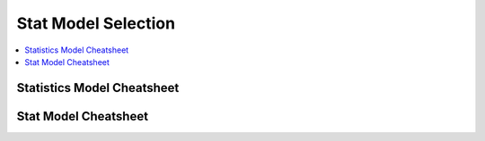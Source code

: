 .. _statpickmodel:

==============
Stat Model Selection
==============

.. contents:: :local:

Statistics Model Cheatsheet 
==============

.. raw:: html

        <center>
        <table width="100%" border="1" style="border-collapse: collapse" bordercolor="#111111" cellpadding="0" cellspacing="0">
            <tbody>
              <tr bgcolor="#f00000">
                  <td align="middle">
                    <font size="+1" color="#000000">Number</font> 
                    <center>
                        <p><font size="+1" color="#000000">of</font> <br>
                          <font size="+1" color="#000000"><a href="#outcome">Dependent*</a></font> <br>
                          <font size="+1" color="#000000">Variables</font>
                        </p>
                    </center>
                  </td>
                  <td>
                    <center>
                        <p><font size="+1" color="#000000">Number</font> <br>
                          <font size="+1" color="#000000">of</font> <br>
                          <font size="+1" color="#000000"><a href="#predictor">Independent**</a></font>
                          <br>
                          <font size="+1" color="#000000">Variables</font>
                        </p>
                    </center>
                  </td>
                  <td>
                    <center>
                        <p><font size="+1" color="#000000">Type</font> <br>
                          <font size="+1" color="#000000">of</font> <br>
                          <font size="+1" color="#000000">Dependent</font> <br>
                          <font size="+1" color="#000000">Variable(s)</font>
                        </p>
                    </center>
                  </td>
                  <td>
                    <center>
                        <p><font size="+1" color="#000000">Type</font> <br>
                          <font size="+1" color="#000000">of</font> <br>
                          <font size="+1" color="#000000">Independent</font> <br>
                          <font size="+1" color="#000000">Variable(s)</font>
                        </p>
                    </center>
                  </td>
                  <td align="middle"><font size="+1" color="#000000">&nbsp;Measure</font></td>
                  <td>
                    <center>
                        <p><font size="+1" color="#000000">Test(s)</font></p>
                    </center>
                  </td>
              </tr>
              <tr bgcolor="#ffcccc">
                  <td valign="top" bgcolor="#ffcccc" rowspan="26">
                    <center>
                        <p><font size="+1">1</font></p>
                    </center>
                  </td>
                  <td valign="center" rowspan="3">
                    <center>
                        <p>&nbsp;0 <br>
                          (1 population)
                        </p>
                    </center>
                  </td>
                  <td>
                    <center>
                        <p>continuous normal</p>
                    </center>
                  </td>
                  <td rowspan="3">
                    <center>
                        <p>not applicable&nbsp; <br>
                          (none)
                        </p>
                    </center>
                  </td>
                  <td>
                    <center>
                        <p>&nbsp;mean</p>
                    </center>
                  </td>
                  <td>
                    <center>
                        <p>one-sample t-test</p>
                    </center>
                  </td>
              </tr>
              <tr>
                  <td bgcolor="#ffcccc">
                    <center>
                        <p>&nbsp;continuous non-normal</p>
                    </center>
                  </td>
                  <td bgcolor="#ffcccc">
                    <center>
                        <p>&nbsp;median</p>
                    </center>
                  </td>
                  <td bgcolor="#ffcccc">
                    <center>
                        <p>one-sample median</p>
                    </center>
                  </td>
              </tr>
              <tr bgcolor="#ffcccc">
                  <td>
                    <center>
                        <p>&nbsp;categorical</p>
                    </center>
                  </td>
                  <td>
                    <center>
                        <p>&nbsp;proportions</p>
                    </center>
                  </td>
                  <td>
                    <center>
                        <p>&nbsp;Chi Square goodness-of-fit, binomial test</p>
                    </center>
                  </td>
              </tr>
              <tr>
                  <td valign="center" rowspan="3">
                    <center>
                        <p>&nbsp;1 <br>
                          (2 independent populations)
                        </p>
                    </center>
                  </td>
                  <td>
                    <center>
                        <p>normal</p>
                    </center>
                  </td>
                  <td rowspan="3">
                    <center>
                        <p>&nbsp;2 categories</p>
                    </center>
                  </td>
                  <td>
                    <center>
                        <p>&nbsp;mean</p>
                    </center>
                  </td>
                  <td>
                    <center>
                        <p>2 independent sample t-test</p>
                    </center>
                  </td>
              </tr>
              <tr bgcolor="#ffcccc">
                  <td bgcolor="#ffffff">
                    <center>
                        <p>&nbsp;non-normal</p>
                    </center>
                  </td>
                  <td bgcolor="#ffffff">
                    <center>
                        <p>medians</p>
                    </center>
                  </td>
                  <td bgcolor="#ffffff">
                    <center>
                        <p>&nbsp;Mann Whitney, <br>
                          Wilcoxon rank sum test
                        </p>
                    </center>
                  </td>
              </tr>
              <tr>
                  <td>
                    <center>
                        <p>&nbsp;categorical</p>
                    </center>
                  </td>
                  <td>
                    <center>
                        <p>&nbsp;proportions</p>
                    </center>
                  </td>
                  <td>
                    <center>
                        <p>&nbsp;Chi square test <br>
                          Fisher's Exact test
                        </p>
                    </center>
                  </td>
              </tr>
              <tr bgcolor="#ffcccc">
                  <td valign="center" rowspan="3">
                    <center>
                        <p>0 <br>
                          (1 population measured twice) <br>
                          <b><i>or</i></b> <br>
                          1 <br>
                          (2 matched populations)
                        </p>
                    </center>
                  </td>
                  <td>
                    <center>
                        <p>normal</p>
                    </center>
                  </td>
                  <td rowspan="3">
                    <center>
                        <p>&nbsp;not applicable/ <br>
                          categorical
                        </p>
                    </center>
                  </td>
                  <td>
                    <center>
                        <p>means</p>
                    </center>
                  </td>
                  <td>
                    <center>
                        <p>paired t-test&nbsp;</p>
                    </center>
                  </td>
              </tr>
              <tr bgcolor="#ffcccc">
                  <td bgcolor="#ffcccc">
                    <center>
                        <p>&nbsp;non-normal</p>
                    </center>
                  </td>
                  <td bgcolor="#ffcccc">
                    <center>
                        <p>&nbsp;medians</p>
                    </center>
                  </td>
                  <td bgcolor="#ffcccc">
                    <center>
                        <p>Wilcoxon signed ranks test&nbsp;</p>
                    </center>
                  </td>
              </tr>
              <tr>
                  <td bgcolor="#ffcccc">
                    <center>
                        <p>&nbsp;categorical</p>
                    </center>
                  </td>
                  <td bgcolor="#ffcccc">
                    <center>
                        <p>&nbsp;proportions</p>
                    </center>
                  </td>
                  <td bgcolor="#ffcccc">
                    <center>
                        <p>McNemar, Chi-square test</p>
                    </center>
                  </td>
              </tr>
              <tr bgcolor="#ffffff">
                  <td valign="center" rowspan="3">
                    <center>
                        <p>1 <br>
                          (3 or more populations)
                        </p>
                    </center>
                  </td>
                  <td>
                    <center>
                        <p>normal</p>
                    </center>
                  </td>
                  <td valign="center" rowspan="3">
                    <center>
                        <p>categorical</p>
                    </center>
                  </td>
                  <td>
                    <center>
                        <p>means</p>
                    </center>
                  </td>
                  <td>
                    <center>
                        <p>one-way ANOVA</p>
                    </center>
                  </td>
              </tr>
              <tr>
                  <td bgcolor="#ffffff">
                    <center>
                        <p>non-normal</p>
                    </center>
                  </td>
                  <td bgcolor="#ffffff">
                    <center>
                        <p>medians</p>
                    </center>
                  </td>
                  <td bgcolor="#ffffff">
                    <center>
                        <p>Kruskal Wallis</p>
                    </center>
                  </td>
              </tr>
              <tr bgcolor="#ffffff">
                  <td>
                    <center>
                        <p>categorical</p>
                    </center>
                  </td>
                  <td>
                    <center>
                        <p>proportions</p>
                    </center>
                  </td>
                  <td>
                    <center>
                        <p>Chi square test</p>
                    </center>
                  </td>
              </tr>
              <tr bgcolor="#ffcccc">
                  <td valign="center" rowspan="3">
                    <center>
                        <p>2 or more <br>
                          (e.g., 2-way ANOVA)
                        </p>
                    </center>
                  </td>
                  <td>
                    <center>
                        <p>normal</p>
                    </center>
                  </td>
                  <td valign="center" rowspan="3">
                    <center>
                        <p>categorical</p>
                    </center>
                  </td>
                  <td>
                    <center>
                        <p>means</p>
                    </center>
                  </td>
                  <td>
                    <center>
                        <p>Factorial ANOVA</p>
                    </center>
                  </td>
              </tr>
              <tr bgcolor="#ffffff">
                  <td bgcolor="#ffcccc">
                    <center>
                        <p>non-normal</p>
                    </center>
                  </td>
                  <td bgcolor="#ffcccc">
                    <center>
                        <p>medians</p>
                    </center>
                  </td>
                  <td bgcolor="#ffcccc">
                    <center>
                        <p>Friedman test</p>
                    </center>
                  </td>
              </tr>
              <tr bgcolor="#ffcccc">
                  <td>
                    <center>
                        <p>categorical</p>
                    </center>
                  </td>
                  <td>
                    <center>
                        <p>proportions</p>
                    </center>
                  </td>
                  <td>
                    <center>
                        <p>log-linear, logistic regression</p>
                    </center>
                  </td>
              </tr>
              <tr bgcolor="#ffffff">
                  <td>
                    <center>
                        <p>0 <br>
                          (1 population measured&nbsp; <br>
                          3 or more times)
                        </p>
                    </center>
                  </td>
                  <td>
                    <center>
                        <p>normal</p>
                    </center>
                  </td>
                  <td>
                    <center>
                        <p>not applicable</p>
                    </center>
                  </td>
                  <td>
                    <center>
                        <p>means</p>
                    </center>
                  </td>
                  <td>
                    <center>
                        <p>Repeated measures ANOVA</p>
                    </center>
                  </td>
              </tr>
              <tr bgcolor="#ffcccc">
                  <td rowspan="4">
                    <center>
                        <p>1</p>
                    </center>
                  </td>
                  <td>
                    <center>
                        <p>normal</p>
                    </center>
                  </td>
                  <td valign="center" align="middle" colspan="2" rowspan="2">continuous</td>
                  <td>
                    <center>
                        <p>correlation <br>
                          simple linear regression
                        </p>
                    </center>
                  </td>
              </tr>
              <tr bgcolor="#ffffff">
                  <td bgcolor="#ffcccc">
                    <center>
                        <p>non-normal</p>
                    </center>
                  </td>
                  <td bgcolor="#ffcccc">
                    <center>
                        <p>&nbsp;non-parametric correlation</p>
                    </center>
                  </td>
              </tr>
              <tr>
                  <td valign="center" align="middle" bgcolor="#ffcccc" rowspan="2">
                    <center>
                        <p>categorical</p>
                    </center>
                  </td>
                  <td bgcolor="#ffcccc" colspan="2">
                    <center>
                        <p>categorical or continuous</p>
                    </center>
                  </td>
                  <td bgcolor="#ffcccc">
                    <center>
                        <p>logistic regression</p>
                    </center>
                  </td>
              </tr>
              <tr>
                  <td bgcolor="#ffcccc" colspan="2">
                    <center>
                        <p>continuous</p>
                    </center>
                  </td>
                  <td bgcolor="#ffcccc">
                    <center>
                        <p>discriminant analysis</p>
                    </center>
                  </td>
              </tr>
              <tr bgcolor="#ffffff">
                  <td valign="center" align="middle" rowspan="6">
                    <center>
                        <p>&nbsp;2 or more</p>
                    </center>
                  </td>
                  <td bgcolor="#ffffff">
                    <center>
                        <p>&nbsp;normal</p>
                    </center>
                  </td>
                  <td valign="center" align="middle" colspan="2" rowspan="3">
                    <center>
                        <p>continuous</p>
                    </center>
                  </td>
                  <td bgcolor="#ffffff">
                    <center>
                        <p>multiple linear regression&nbsp;</p>
                    </center>
                  </td>
              </tr>
              <tr>
                  <td>
                    <center>
                        <p>&nbsp;non-normal</p>
                    </center>
                  </td>
                  <td>
                    <center>
                        <p>&nbsp;</p>
                    </center>
                  </td>
              </tr>
              <tr bgcolor="#ffcccc">
                  <td bgcolor="#ffffff">
                    <center>
                        <p>categorical</p>
                    </center>
                  </td>
                  <td bgcolor="#ffffff">
                    <center>
                        <p>logistic regression</p>
                    </center>
                  </td>
              </tr>
              <tr bgcolor="#ffcccc">
                  <td>
                    <center>
                        <p>normal</p>
                    </center>
                  </td>
                  <td colspan="2" rowspan="3">
                    <center>
                        <p>mixed categorical and continuous</p>
                    </center>
                  </td>
                  <td>
                    <center>
                        <p>Analysis of Covariance <br>
                          General Linear Models (regression)
                        </p>
                    </center>
                  </td>
              </tr>
              <tr bgcolor="#ffcccc">
                  <td>
                    <center>
                        <p>&nbsp;non-normal</p>
                    </center>
                  </td>
                  <td>&nbsp;</td>
              </tr>
              <tr bgcolor="#ffcccc">
                  <td>
                    <center>
                        <p>categorical</p>
                    </center>
                  </td>
                  <td>
                    <center>
                        <p>logistic regression</p>
                    </center>
                  </td>
              </tr>
              <tr bgcolor="#e8e8e8">
                  <td>
                    <center>
                        <p>2</p>
                    </center>
                  </td>
                  <td>
                    <center>
                        <p>2 or more</p>
                    </center>
                  </td>
                  <td bgcolor="#e8e8e8">
                    <center>
                        <p>normal</p>
                    </center>
                  </td>
                  <td colspan="2">
                    <center>
                        <p>categorical</p>
                    </center>
                  </td>
                  <td>
                    <center>
                        <p>MANOVA</p>
                    </center>
                  </td>
              </tr>
              <tr bgcolor="#ffcccc">
                  <td>
                    <center>
                        <p>2 or more</p>
                    </center>
                  </td>
                  <td>
                    <center>
                        <p>2 or more</p>
                    </center>
                  </td>
                  <td>
                    <center>
                        <p>normal</p>
                    </center>
                  </td>
                  <td colspan="2">
                    <center>
                        <p>continuous</p>
                    </center>
                  </td>
                  <td>
                    <center>
                        <p>multivariate multiple linear regression</p>
                    </center>
                  </td>
              </tr>
              <tr bgcolor="#ebebeb">
                  <td>
                    <center>
                        <p>2 sets of&nbsp; <br>
                          2 or more
                        </p>
                    </center>
                  </td>
                  <td bgcolor="#e8e8e8">
                    <center>
                        <p>0</p>
                    </center>
                  </td>
                  <td>
                    <center>
                        <p>normal</p>
                    </center>
                  </td>
                  <td colspan="2">
                    <center>
                        <p>not applicable</p>
                    </center>
                  </td>
                  <td>
                    <center>
                        <p>canonical correlation</p>
                    </center>
                  </td>
              </tr>
              <tr bgcolor="#ffcccc">
                  <td>
                    <center>
                        <p>2 or more</p>
                    </center>
                  </td>
                  <td>
                    <center>
                        <p>0</p>
                    </center>
                  </td>
                  <td>
                    <center>
                        <p>normal</p>
                    </center>
                  </td>
                  <td colspan="2">
                    <center>
                        <p>not applicable</p>
                    </center>
                  </td>
                  <td>
                    <center>
                        <p>factor analysis</p>
                    </center>
                  </td>
              </tr>
            </tbody>
        </table>
      </center>     


Stat Model Cheatsheet  
==============

.. raw:: html

   <article class="post-882 page type-page status-publish entry" itemscope="" itemtype="https://schema.org/CreativeWork">
   <header class="entry-header">
      <h1 class="entry-title" itemprop="headline">Choosing the Correct Statistical Test in SAS, Stata, SPSS and R</h1>
   </header>
   <div class="entry-content" itemprop="text">
      <p>The following table shows general guidelines for choosing a statistical
         analysis. We emphasize that these are general guidelines and should not be
         construed as hard and fast rules. Usually your data could be analyzed in
         multiple ways, each of which could yield legitimate answers. The table below
         covers a number of common analyses and helps you choose among them based on the
         number of dependent variables (sometimes referred to as outcome variables), the
         nature of your independent variables (sometimes referred to as
         predictors). You also want to consider the nature of your dependent
         variable, namely whether it is an interval variable, ordinal or categorical
         variable, and whether it is normally distributed (see <a href="https://stats.idre.ucla.edu/other/mult-pkg/whatstat/what-is-the-difference-between-categorical-ordinal-and-interval-variables/">What is the difference between categorical, ordinal and interval variables?</a>
         for more information on this). The table then shows one or more
         statistical tests commonly used given these types of variables (but not
         necessarily the only type of test that could be used) and links showing how to
         do such tests using SAS, Stata and SPSS.
      </p>
      <table>
         <tbody>
            <tr>
               <th style="border: 1px solid #ddd;padding: 6px 5px;">Number of Dependent Variables</th>
               <th style="border: 1px solid #ddd;padding: 6px 5px;">Nature of Independent Variables</th>
               <th style="border: 1px solid #ddd;padding: 6px 5px;"><a href="https://stats.idre.ucla.edu/other/mult-pkg/whatstat/what-is-the-difference-between-categorical-ordinal-and-interval-variables/">Nature of Dependent Variable(s)</a></th>
               <th style="border: 1px solid #ddd;padding: 6px 5px;">Test(s)</th>
               <th style="border: 1px solid #ddd;padding: 6px 5px;">How to SAS</th>
               <th style="border: 1px solid #ddd;padding: 6px 5px;">How to Stata</th>
               <th style="border: 1px solid #ddd;padding: 6px 5px;">How to SPSS</th>
               <th style="border: 1px solid #ddd;padding: 6px 5px;">How to R</th>
            </tr>
            <tr>
               <th style="border: 1px solid #ddd;padding: 6px 5px;" rowspan="28">1</th>
               <th style="border: 1px solid #ddd;padding: 6px 5px;" rowspan="4">0 IVs (1 population)</th>
               <td>interval &amp; normal</td>
               <td style="border: 1px solid #ddd;padding: 6px 5px;">one-sample t-test</td>
               <td style="border: 1px solid #ddd;padding: 6px 5px;"><a href="https://stats.idre.ucla.edu/sas/whatstat/what-statistical-analysis-should-i-usestatistical-analyses-using-sas/#1sampt">SAS</a></td>
               <td style="border: 1px solid #ddd;padding: 6px 5px;"><a href="https://stats.idre.ucla.edu/stata/whatstat/what-statistical-analysis-should-i-usestatistical-analyses-using-stata/#1sampt">Stata</a></td>
               <td style="border: 1px solid #ddd;padding: 6px 5px;"><a href="https://stats.idre.ucla.edu/spss/whatstat/what-statistical-analysis-should-i-usestatistical-analyses-using-spss/#1sampt">SPSS</a></td>
               <td style="border: 1px solid #ddd;padding: 6px 5px;"><a href="https://stats.idre.ucla.edu/r/whatstat/what-statistical-analysis-should-i-usestatistical-analyses-using-r/#1sampt">R</a></td>
            </tr>
            <tr>
               <td style="border: 1px solid #ddd;padding: 6px 5px;">ordinal or interval</td>
               <td style="border: 1px solid #ddd;padding: 6px 5px;">one-sample median</td>
               <td style="border: 1px solid #ddd;padding: 6px 5px;"><a href="https://stats.idre.ucla.edu/sas/whatstat/what-statistical-analysis-should-i-usestatistical-analyses-using-sas/#1sampm">SAS</a></td>
               <td style="border: 1px solid #ddd;padding: 6px 5px;"><a href="https://stats.idre.ucla.edu/stata/whatstat/what-statistical-analysis-should-i-usestatistical-analyses-using-stata/#1sampm">Stata</a></td>
               <td style="border: 1px solid #ddd;padding: 6px 5px;"><a href="https://stats.idre.ucla.edu/spss/whatstat/what-statistical-analysis-should-i-usestatistical-analyses-using-spss/#1sampm">SPSS</a></td>
               <td style="border: 1px solid #ddd;padding: 6px 5px;"><a href="https://stats.idre.ucla.edu/r/whatstat/what-statistical-analysis-should-i-usestatistical-analyses-using-r/#1sampm">R</a></td>
            </tr>
            <tr>
               <td style="border: 1px solid #ddd;padding: 6px 5px;">categorical (2 categories)</td>
               <td style="border: 1px solid #ddd;padding: 6px 5px;">binomial test</td>
               <td style="border: 1px solid #ddd;padding: 6px 5px;"><a href="https://stats.idre.ucla.edu/sas/whatstat/what-statistical-analysis-should-i-usestatistical-analyses-using-sas/#bitest">SAS</a></td>
               <td style="border: 1px solid #ddd;padding: 6px 5px;"><a href="https://stats.idre.ucla.edu/stata/whatstat/what-statistical-analysis-should-i-usestatistical-analyses-using-stata/#bitest">Stata</a></td>
               <td style="border: 1px solid #ddd;padding: 6px 5px;"><a href="https://stats.idre.ucla.edu/spss/whatstat/what-statistical-analysis-should-i-usestatistical-analyses-using-spss/#bitest">SPSS</a></td>
               <td style="border: 1px solid #ddd;padding: 6px 5px;"><a href="https://stats.idre.ucla.edu/r/whatstat/what-statistical-analysis-should-i-usestatistical-analyses-using-r/#bitest">R</a></td>
            </tr>
            <tr>
               <td style="border: 1px solid #ddd;padding: 6px 5px;">categorical</td>
               <td style="border: 1px solid #ddd;padding: 6px 5px;">Chi-square goodness-of-fit</td>
               <td style="border: 1px solid #ddd;padding: 6px 5px;"><a href="https://stats.idre.ucla.edu/sas/whatstat/what-statistical-analysis-should-i-usestatistical-analyses-using-sas/#chifit">SAS</a></td>
               <td style="border: 1px solid #ddd;padding: 6px 5px;"><a href="https://stats.idre.ucla.edu/stata/whatstat/what-statistical-analysis-should-i-usestatistical-analyses-using-stata/#chifit">Stata</a></td>
               <td style="border: 1px solid #ddd;padding: 6px 5px;"><a href="https://stats.idre.ucla.edu/spss/whatstat/what-statistical-analysis-should-i-usestatistical-analyses-using-spss/#chifit">SPSS</a></td>
               <td style="border: 1px solid #ddd;padding: 6px 5px;"><a href="https://stats.idre.ucla.edu/r/whatstat/what-statistical-analysis-should-i-usestatistical-analyses-using-r/#chifit">R</a></td>
            </tr>
            <tr>
               <th style="border: 1px solid #ddd;padding: 6px 5px;" rowspan="4">1 IV with 2 levels (independent groups)</th>
               <td style="border: 1px solid #ddd;padding: 6px 5px;">interval &amp; normal</td>
               <td style="border: 1px solid #ddd;padding: 6px 5px;">2 independent sample t-test</td>
               <td style="border: 1px solid #ddd;padding: 6px 5px;"><a href="https://stats.idre.ucla.edu/sas/whatstat/what-statistical-analysis-should-i-usestatistical-analyses-using-sas/#2ittest">SAS</a></td>
               <td style="border: 1px solid #ddd;padding: 6px 5px;"><a href="https://stats.idre.ucla.edu/stata/whatstat/what-statistical-analysis-should-i-usestatistical-analyses-using-stata/#2ittest">Stata</a></td>
               <td style="border: 1px solid #ddd;padding: 6px 5px;"><a href="https://stats.idre.ucla.edu/spss/whatstat/what-statistical-analysis-should-i-usestatistical-analyses-using-spss/#2ittest">SPSS</a></td>
               <td style="border: 1px solid #ddd;padding: 6px 5px;"><a href="https://stats.idre.ucla.edu/r/whatstat/what-statistical-analysis-should-i-usestatistical-analyses-using-r/#2ittest">R</a></td>
            </tr>
            <tr>
               <td style="border: 1px solid #ddd;padding: 6px 5px;">ordinal or interval</td>
               <td style="border: 1px solid #ddd;padding: 6px 5px;">Wilcoxon-Mann Whitney test</td>
               <td style="border: 1px solid #ddd;padding: 6px 5px;"><a href="https://stats.idre.ucla.edu/sas/whatstat/what-statistical-analysis-should-i-usestatistical-analyses-using-sas/#wilc">SAS</a></td>
               <td style="border: 1px solid #ddd;padding: 6px 5px;"><a href="https://stats.idre.ucla.edu/stata/whatstat/what-statistical-analysis-should-i-usestatistical-analyses-using-stata/#wilc">Stata</a></td>
               <td style="border: 1px solid #ddd;padding: 6px 5px;"><a href="https://stats.idre.ucla.edu/spss/whatstat/what-statistical-analysis-should-i-usestatistical-analyses-using-spss/#wilc">SPSS</a></td>
               <td style="border: 1px solid #ddd;padding: 6px 5px;"><a href="https://stats.idre.ucla.edu/r/whatstat/what-statistical-analysis-should-i-usestatistical-analyses-using-r/#wilc">R</a></td>
            </tr>
            <tr>
               <th style="border: 1px solid #ddd;padding: 6px 5px;" rowspan="2">categorical</th>
               <td style="border: 1px solid #ddd;padding: 6px 5px;">Chi-square test</td>
               <td style="border: 1px solid #ddd;padding: 6px 5px;"><a href="https://stats.idre.ucla.edu/sas/whatstat/what-statistical-analysis-should-i-usestatistical-analyses-using-sas/#chisq">SAS</a></td>
               <td style="border: 1px solid #ddd;padding: 6px 5px;"><a href="https://stats.idre.ucla.edu/stata/whatstat/what-statistical-analysis-should-i-usestatistical-analyses-using-stata/#chisq">Stata</a></td>
               <td style="border: 1px solid #ddd;padding: 6px 5px;"><a href="https://stats.idre.ucla.edu/spss/whatstat/what-statistical-analysis-should-i-usestatistical-analyses-using-spss/#chisq">SPSS</a></td>
               <td style="border: 1px solid #ddd;padding: 6px 5px;"><a href="https://stats.idre.ucla.edu/r/whatstat/what-statistical-analysis-should-i-usestatistical-analyses-using-r/#chisq">R</a></td>
            </tr>
            <tr>
               <td style="border: 1px solid #ddd;padding: 6px 5px;">Fisher’s exact test</td>
               <td style="border: 1px solid #ddd;padding: 6px 5px;"><a href="https://stats.idre.ucla.edu/sas/whatstat/what-statistical-analysis-should-i-usestatistical-analyses-using-sas/#exact">SAS</a></td>
               <td style="border: 1px solid #ddd;padding: 6px 5px;"><a href="https://stats.idre.ucla.edu/stata/whatstat/what-statistical-analysis-should-i-usestatistical-analyses-using-stata/#exact">Stata</a></td>
               <td style="border: 1px solid #ddd;padding: 6px 5px;"><a href="https://stats.idre.ucla.edu/spss/whatstat/what-statistical-analysis-should-i-usestatistical-analyses-using-spss/#exact">SPSS</a></td>
               <td style="border: 1px solid #ddd;padding: 6px 5px;"><a href="https://stats.idre.ucla.edu/r/whatstat/what-statistical-analysis-should-i-usestatistical-analyses-using-r/#exact">R</a></td>
            </tr>
            <tr>
               <th style="border: 1px solid #ddd;padding: 6px 5px;" rowspan="3">1 IV with 2 or more levels (independent groups)</th>
               <td style="border: 1px solid #ddd;padding: 6px 5px;">interval &amp; normal</td>
               <td style="border: 1px solid #ddd;padding: 6px 5px;">one-way ANOVA</td>
               <td style="border: 1px solid #ddd;padding: 6px 5px;"><a href="https://stats.idre.ucla.edu/sas/whatstat/what-statistical-analysis-should-i-usestatistical-analyses-using-sas/#1anova">SAS</a></td>
               <td style="border: 1px solid #ddd;padding: 6px 5px;"><a href="https://stats.idre.ucla.edu/stata/whatstat/what-statistical-analysis-should-i-usestatistical-analyses-using-stata/#1anova">Stata</a></td>
               <td style="border: 1px solid #ddd;padding: 6px 5px;"><a href="https://stats.idre.ucla.edu/spss/whatstat/what-statistical-analysis-should-i-usestatistical-analyses-using-spss/#1anova">SPSS</a></td>
               <td style="border: 1px solid #ddd;padding: 6px 5px;"><a href="https://stats.idre.ucla.edu/r/whatstat/what-statistical-analysis-should-i-usestatistical-analyses-using-r/#1anova">R</a></td>
            </tr>
            <tr>
               <td style="border: 1px solid #ddd;padding: 6px 5px;">ordinal or interval</td>
               <td style="border: 1px solid #ddd;padding: 6px 5px;">Kruskal Wallis</td>
               <td style="border: 1px solid #ddd;padding: 6px 5px;"><a href="https://stats.idre.ucla.edu/sas/whatstat/what-statistical-analysis-should-i-usestatistical-analyses-using-sas/#kw">SAS</a></td>
               <td style="border: 1px solid #ddd;padding: 6px 5px;"><a href="https://stats.idre.ucla.edu/stata/whatstat/what-statistical-analysis-should-i-usestatistical-analyses-using-stata/#kw">Stata</a></td>
               <td style="border: 1px solid #ddd;padding: 6px 5px;"><a href="https://stats.idre.ucla.edu/spss/whatstat/what-statistical-analysis-should-i-usestatistical-analyses-using-spss/#kw">SPSS</a></td>
               <td style="border: 1px solid #ddd;padding: 6px 5px;"><a href="https://stats.idre.ucla.edu/r/whatstat/what-statistical-analysis-should-i-usestatistical-analyses-using-r/#kw">R</a></td>
            </tr>
            <tr>
               <td style="border: 1px solid #ddd;padding: 6px 5px;">categorical</td>
               <td style="border: 1px solid #ddd;padding: 6px 5px;">Chi-square test</td>
               <td style="border: 1px solid #ddd;padding: 6px 5px;"><a href="https://stats.idre.ucla.edu/sas/whatstat/what-statistical-analysis-should-i-usestatistical-analyses-using-sas/#chisq">SAS</a></td>
               <td style="border: 1px solid #ddd;padding: 6px 5px;"><a href="https://stats.idre.ucla.edu/stata/whatstat/what-statistical-analysis-should-i-usestatistical-analyses-using-stata/#chisq">Stata</a></td>
               <td style="border: 1px solid #ddd;padding: 6px 5px;"><a href="https://stats.idre.ucla.edu/spss/whatstat/what-statistical-analysis-should-i-usestatistical-analyses-using-spss/#chisq">SPSS</a></td>
               <td style="border: 1px solid #ddd;padding: 6px 5px;"><a href="https://stats.idre.ucla.edu/r/whatstat/what-statistical-analysis-should-i-usestatistical-analyses-using-r/#chisq">R</a></td>
            </tr>
            <tr>
               <th style="border: 1px solid #ddd;padding: 6px 5px;" rowspan="3">1 IV with 2 levels (dependent/matched groups)</th>
               <td style="border: 1px solid #ddd;padding: 6px 5px;">interval &amp; normal</td>
               <td style="border: 1px solid #ddd;padding: 6px 5px;">paired t-test</td>
               <td style="border: 1px solid #ddd;padding: 6px 5px;"><a href="https://stats.idre.ucla.edu/sas/whatstat/what-statistical-analysis-should-i-usestatistical-analyses-using-sas/#pairt">SAS</a></td>
               <td style="border: 1px solid #ddd;padding: 6px 5px;"><a href="https://stats.idre.ucla.edu/stata/whatstat/what-statistical-analysis-should-i-usestatistical-analyses-using-stata/#pairt">Stata</a></td>
               <td style="border: 1px solid #ddd;padding: 6px 5px;"><a href="https://stats.idre.ucla.edu/spss/whatstat/what-statistical-analysis-should-i-usestatistical-analyses-using-spss/#pairt">SPSS</a></td>
               <td style="border: 1px solid #ddd;padding: 6px 5px;"><a href="https://stats.idre.ucla.edu/r/whatstat/what-statistical-analysis-should-i-usestatistical-analyses-using-r/#pairt">R</a></td>
            </tr>
            <tr>
               <td style="border: 1px solid #ddd;padding: 6px 5px;">ordinal or interval</td>
               <td style="border: 1px solid #ddd;padding: 6px 5px;">Wilcoxon signed ranks test</td>
               <td style="border: 1px solid #ddd;padding: 6px 5px;"><a href="https://stats.idre.ucla.edu/sas/whatstat/what-statistical-analysis-should-i-usestatistical-analyses-using-sas/#wilcsign">SAS</a></td>
               <td style="border: 1px solid #ddd;padding: 6px 5px;"><a href="https://stats.idre.ucla.edu/stata/whatstat/what-statistical-analysis-should-i-usestatistical-analyses-using-stata/#wilcsign">Stata</a></td>
               <td style="border: 1px solid #ddd;padding: 6px 5px;"><a href="https://stats.idre.ucla.edu/spss/whatstat/what-statistical-analysis-should-i-usestatistical-analyses-using-spss/#wilcsign">SPSS</a></td>
               <td style="border: 1px solid #ddd;padding: 6px 5px;"><a href="https://stats.idre.ucla.edu/r/whatstat/what-statistical-analysis-should-i-usestatistical-analyses-using-r/#wilcsign">R</a></td>
            </tr>
            <tr>
               <td style="border: 1px solid #ddd;padding: 6px 5px;">categorical</td>
               <td style="border: 1px solid #ddd;padding: 6px 5px;">McNemar</td>
               <td style="border: 1px solid #ddd;padding: 6px 5px;"><a href="https://stats.idre.ucla.edu/sas/whatstat/what-statistical-analysis-should-i-usestatistical-analyses-using-sas/#Mcnemar">SAS</a></td>
               <td style="border: 1px solid #ddd;padding: 6px 5px;"><a href="https://stats.idre.ucla.edu/stata/whatstat/what-statistical-analysis-should-i-usestatistical-analyses-using-stata/#Mcnemar">Stata</a></td>
               <td style="border: 1px solid #ddd;padding: 6px 5px;"><a href="https://stats.idre.ucla.edu/spss/whatstat/what-statistical-analysis-should-i-usestatistical-analyses-using-spss/#Mcnemar">SPSS</a></td>
               <td style="border: 1px solid #ddd;padding: 6px 5px;"><a href="https://stats.idre.ucla.edu/r/whatstat/what-statistical-analysis-should-i-usestatistical-analyses-using-r/#Mcnemar">R</a></td>
            </tr>
            <tr>
               <th style="border: 1px solid #ddd;padding: 6px 5px;" rowspan="3">1 IV with 2 or more levels (dependent/matched groups)</th>
               <td style="border: 1px solid #ddd;padding: 6px 5px;">interval &amp; normal</td>
               <td style="border: 1px solid #ddd;padding: 6px 5px;">one-way repeated measures ANOVA</td>
               <td style="border: 1px solid #ddd;padding: 6px 5px;"><a href="https://stats.idre.ucla.edu/sas/whatstat/what-statistical-analysis-should-i-usestatistical-analyses-using-sas/#1repanova">SAS</a></td>
               <td style="border: 1px solid #ddd;padding: 6px 5px;"><a href="https://stats.idre.ucla.edu/stata/whatstat/what-statistical-analysis-should-i-usestatistical-analyses-using-stata/#1repanova">Stata</a></td>
               <td style="border: 1px solid #ddd;padding: 6px 5px;"><a href="https://stats.idre.ucla.edu/spss/whatstat/what-statistical-analysis-should-i-usestatistical-analyses-using-spss/#1repanova">SPSS</a></td>
               <td style="border: 1px solid #ddd;padding: 6px 5px;"><a href="https://stats.idre.ucla.edu/r/whatstat/what-statistical-analysis-should-i-usestatistical-analyses-using-r/#1repanovA">R</a></td>
            </tr>
            <tr>
               <td style="border: 1px solid #ddd;padding: 6px 5px;">ordinal or interval</td>
               <td style="border: 1px solid #ddd;padding: 6px 5px;">Friedman test</td>
               <td style="border: 1px solid #ddd;padding: 6px 5px;"><a href="https://stats.idre.ucla.edu/sas/whatstat/what-statistical-analysis-should-i-usestatistical-analyses-using-sas/#fried">SAS</a></td>
               <td style="border: 1px solid #ddd;padding: 6px 5px;"><a href="https://stats.idre.ucla.edu/stata/whatstat/what-statistical-analysis-should-i-usestatistical-analyses-using-stata/#fried">Stata</a></td>
               <td style="border: 1px solid #ddd;padding: 6px 5px;"><a href="https://stats.idre.ucla.edu/spss/whatstat/what-statistical-analysis-should-i-usestatistical-analyses-using-spss/#fried">SPSS</a></td>
               <td style="border: 1px solid #ddd;padding: 6px 5px;"><a href="https://stats.idre.ucla.edu/r/whatstat/what-statistical-analysis-should-i-usestatistical-analyses-using-r/#fried">R</a></td>
            </tr>
            <tr>
               <td style="border: 1px solid #ddd;padding: 6px 5px;">categorical (2 categories)</td>
               <td style="border: 1px solid #ddd;padding: 6px 5px;">repeated measures logistic regression</td>
               <td style="border: 1px solid #ddd;padding: 6px 5px;"><a href="https://stats.idre.ucla.edu/sas/whatstat/what-statistical-analysis-should-i-usestatistical-analyses-using-sas/#1replog">SAS</a></td>
               <td style="border: 1px solid #ddd;padding: 6px 5px;"><a href="https://stats.idre.ucla.edu/stata/whatstat/what-statistical-analysis-should-i-usestatistical-analyses-using-stata/#1replog">Stata</a></td>
               <td style="border: 1px solid #ddd;padding: 6px 5px;"><a href="https://stats.idre.ucla.edu/spss/whatstat/what-statistical-analysis-should-i-usestatistical-analyses-using-spss/#1replog">SPSS</a></td>
               <td style="border: 1px solid #ddd;padding: 6px 5px;"><a href="https://stats.idre.ucla.edu/r/whatstat/what-statistical-analysis-should-i-usestatistical-analyses-using-r/#1replog">R</a></td>
            </tr>
            <tr>
               <th style="border: 1px solid #ddd;padding: 6px 5px;" rowspan="3">2 or more IVs (independent groups)</th>
               <td style="border: 1px solid #ddd;padding: 6px 5px;">interval &amp; normal</td>
               <td style="border: 1px solid #ddd;padding: 6px 5px;">factorial ANOVA</td>
               <td style="border: 1px solid #ddd;padding: 6px 5px;"><a href="https://stats.idre.ucla.edu/sas/whatstat/what-statistical-analysis-should-i-usestatistical-analyses-using-sas/#factanov">SAS</a></td>
               <td style="border: 1px solid #ddd;padding: 6px 5px;"><a href="https://stats.idre.ucla.edu/stata/whatstat/what-statistical-analysis-should-i-usestatistical-analyses-using-stata/#factanov">Stata</a></td>
               <td style="border: 1px solid #ddd;padding: 6px 5px;"><a href="https://stats.idre.ucla.edu/spss/whatstat/what-statistical-analysis-should-i-usestatistical-analyses-using-spss/#factanov">SPSS</a></td>
               <td style="border: 1px solid #ddd;padding: 6px 5px;"><a href="https://stats.idre.ucla.edu/r/whatstat/what-statistical-analysis-should-i-usestatistical-analyses-using-r/#factanov">R</a></td>
            </tr>
            <tr>
               <td style="border: 1px solid #ddd;padding: 6px 5px;">ordinal or interval</td>
               <td style="border: 1px solid #ddd;padding: 6px 5px;">ordered logistic regression</td>
               <td style="border: 1px solid #ddd;padding: 6px 5px;"><a href="https://stats.idre.ucla.edu/sas/whatstat/what-statistical-analysis-should-i-usestatistical-analyses-using-sas/#orderedlogistic">SAS</a></td>
               <td style="border: 1px solid #ddd;padding: 6px 5px;"><a href="https://stats.idre.ucla.edu/stata/whatstat/what-statistical-analysis-should-i-usestatistical-analyses-using-stata/#orderedlogistic">Stata</a></td>
               <td style="border: 1px solid #ddd;padding: 6px 5px;"><a href="https://stats.idre.ucla.edu/spss/whatstat/what-statistical-analysis-should-i-usestatistical-analyses-using-spss/#orderedlogistic">SPSS</a></td>
               <td style="border: 1px solid #ddd;padding: 6px 5px;"><a href="https://stats.idre.ucla.edu/r/whatstat/what-statistical-analysis-should-i-usestatistical-analyses-using-r/#orderedlOgistic">R</a></td>
            </tr>
            <tr>
               <td style="border: 1px solid #ddd;padding: 6px 5px;">categorical (2 categories)</td>
               <td style="border: 1px solid #ddd;padding: 6px 5px;">factorial logistic regression</td>
               <td style="border: 1px solid #ddd;padding: 6px 5px;"><a href="https://stats.idre.ucla.edu/sas/whatstat/what-statistical-analysis-should-i-usestatistical-analyses-using-sas/#faclogistic">SAS</a></td>
               <td style="border: 1px solid #ddd;padding: 6px 5px;"><a href="https://stats.idre.ucla.edu/stata/whatstat/what-statistical-analysis-should-i-usestatistical-analyses-using-stata/#faclogistic">Stata</a></td>
               <td style="border: 1px solid #ddd;padding: 6px 5px;"><a href="https://stats.idre.ucla.edu/spss/whatstat/what-statistical-analysis-should-i-usestatistical-analyses-using-spss/#faclogistic">SPSS</a></td>
               <td style="border: 1px solid #ddd;padding: 6px 5px;"><a href="https://stats.idre.ucla.edu/r/whatstat/what-statistical-analysis-should-i-usestatistical-analyses-using-r/#faclogisTic">R</a></td>
            </tr>
            <tr>
               <th style="border: 1px solid #ddd;padding: 6px 5px;" rowspan="4">1 interval IV</th>
               <td style="border: 1px solid #ddd;padding: 6px 5px;">interval &amp; normal</td>
               <td style="border: 1px solid #ddd;padding: 6px 5px;">correlation</td>
               <td style="border: 1px solid #ddd;padding: 6px 5px;"><a href="https://stats.idre.ucla.edu/sas/whatstat/what-statistical-analysis-should-i-usestatistical-analyses-using-sas/#corr">SAS</a></td>
               <td style="border: 1px solid #ddd;padding: 6px 5px;"><a href="https://stats.idre.ucla.edu/stata/whatstat/what-statistical-analysis-should-i-usestatistical-analyses-using-stata/#corr">Stata</a></td>
               <td style="border: 1px solid #ddd;padding: 6px 5px;"><a href="https://stats.idre.ucla.edu/spss/whatstat/what-statistical-analysis-should-i-usestatistical-analyses-using-spss/#corr">SPSS</a></td>
               <td style="border: 1px solid #ddd;padding: 6px 5px;"><a href="https://stats.idre.ucla.edu/r/whatstat/what-statistical-analysis-should-i-usestatistical-analyses-using-r/#corr">R</a></td>
            </tr>
            <tr>
               <td style="border: 1px solid #ddd;padding: 6px 5px;">interval &amp; normal</td>
               <td style="border: 1px solid #ddd;padding: 6px 5px;">simple linear regression</td>
               <td style="border: 1px solid #ddd;padding: 6px 5px;"><a href="https://stats.idre.ucla.edu/sas/whatstat/what-statistical-analysis-should-i-usestatistical-analyses-using-sas/#simpreg">SAS</a></td>
               <td style="border: 1px solid #ddd;padding: 6px 5px;"><a href="https://stats.idre.ucla.edu/stata/whatstat/what-statistical-analysis-should-i-usestatistical-analyses-using-stata/#simpreg">Stata</a></td>
               <td style="border: 1px solid #ddd;padding: 6px 5px;"><a href="https://stats.idre.ucla.edu/spss/whatstat/what-statistical-analysis-should-i-usestatistical-analyses-using-spss/#simpreg">SPSS</a></td>
               <td style="border: 1px solid #ddd;padding: 6px 5px;"><a href="https://stats.idre.ucla.edu/r/whatstat/what-statistical-analysis-should-i-usestatistical-analyses-using-r/#simpreg">R</a></td>
            </tr>
            <tr>
               <td style="border: 1px solid #ddd;padding: 6px 5px;">ordinal or interval</td>
               <td style="border: 1px solid #ddd;padding: 6px 5px;">non-parametric correlation</td>
               <td style="border: 1px solid #ddd;padding: 6px 5px;"><a href="https://stats.idre.ucla.edu/sas/whatstat/what-statistical-analysis-should-i-usestatistical-analyses-using-sas/#nonparr">SAS</a></td>
               <td style="border: 1px solid #ddd;padding: 6px 5px;"><a href="https://stats.idre.ucla.edu/stata/whatstat/what-statistical-analysis-should-i-usestatistical-analyses-using-stata/#nonparr">Stata</a></td>
               <td style="border: 1px solid #ddd;padding: 6px 5px;"><a href="https://stats.idre.ucla.edu/spss/whatstat/what-statistical-analysis-should-i-usestatistical-analyses-using-spss/#nonparr">SPSS</a></td>
               <td style="border: 1px solid #ddd;padding: 6px 5px;"><a href="https://stats.idre.ucla.edu/r/whatstat/what-statistical-analysis-should-i-usestatistical-analyses-using-r/#nonparr">R</a></td>
            </tr>
            <tr>
               <td style="border: 1px solid #ddd;padding: 6px 5px;">categorical</td>
               <td style="border: 1px solid #ddd;padding: 6px 5px;">simple logistic regression</td>
               <td style="border: 1px solid #ddd;padding: 6px 5px;"><a href="https://stats.idre.ucla.edu/sas/whatstat/what-statistical-analysis-should-i-usestatistical-analyses-using-sas/#simplog">SAS</a></td>
               <td style="border: 1px solid #ddd;padding: 6px 5px;"><a href="https://stats.idre.ucla.edu/stata/whatstat/what-statistical-analysis-should-i-usestatistical-analyses-using-stata/#simplog">Stata</a></td>
               <td style="border: 1px solid #ddd;padding: 6px 5px;"><a href="https://stats.idre.ucla.edu/spss/whatstat/what-statistical-analysis-should-i-usestatistical-analyses-using-spss/#simplog">SPSS</a></td>
               <td style="border: 1px solid #ddd;padding: 6px 5px;"><a href="https://stats.idre.ucla.edu/r/whatstat/what-statistical-analysis-should-i-usestatistical-analyses-using-r/#simplog">R</a></td>
            </tr>
            <tr>
               <th style="border: 1px solid #ddd;padding: 6px 5px;" style="border: 1px solid #ddd;padding: 6px 5px;" rowspan="4">1 or more interval IVs and/or 1 or more categorical IVs</th>
               <th style="border: 1px solid #ddd;padding: 6px 5px;" rowspan="2">interval &amp; normal</th>
               <td style="border: 1px solid #ddd;padding: 6px 5px;">multiple regression</td>
               <td style="border: 1px solid #ddd;padding: 6px 5px;"><a href="https://stats.idre.ucla.edu/sas/whatstat/what-statistical-analysis-should-i-usestatistical-analyses-using-sas/#multreg">SAS</a></td>
               <td style="border: 1px solid #ddd;padding: 6px 5px;"><a href="https://stats.idre.ucla.edu/stata/whatstat/what-statistical-analysis-should-i-usestatistical-analyses-using-stata/#multreg">Stata</a></td>
               <td style="border: 1px solid #ddd;padding: 6px 5px;"><a href="https://stats.idre.ucla.edu/spss/whatstat/what-statistical-analysis-should-i-usestatistical-analyses-using-spss/#multreg">SPSS</a></td>
               <td style="border: 1px solid #ddd;padding: 6px 5px;"><a href="https://stats.idre.ucla.edu/r/whatstat/what-statistical-analysis-should-i-usestatistical-analyses-using-r/#multreg">R</a></td>
            </tr>
            <tr>
               <td style="border: 1px solid #ddd;padding: 6px 5px;">analysis of covariance</td>
               <td style="border: 1px solid #ddd;padding: 6px 5px;"><a href="https://stats.idre.ucla.edu/sas/whatstat/what-statistical-analysis-should-i-usestatistical-analyses-using-sas/#ancova">SAS</a></td>
               <td style="border: 1px solid #ddd;padding: 6px 5px;"><a href="https://stats.idre.ucla.edu/stata/whatstat/what-statistical-analysis-should-i-usestatistical-analyses-using-stata/#ancova">Stata</a></td>
               <td style="border: 1px solid #ddd;padding: 6px 5px;"><a href="https://stats.idre.ucla.edu/spss/whatstat/what-statistical-analysis-should-i-usestatistical-analyses-using-spss/#ancova">SPSS</a></td>
               <td style="border: 1px solid #ddd;padding: 6px 5px;"><a href="https://stats.idre.ucla.edu/r/whatstat/what-statistical-analysis-should-i-usestatistical-analyses-using-r/#ancova">R</a></td>
            </tr>
            <tr>
               <th style="border: 1px solid #ddd;padding: 6px 5px;" rowspan="2">categorical</th>
               <td style="border: 1px solid #ddd;padding: 6px 5px;">multiple logistic regression</td>
               <td style="border: 1px solid #ddd;padding: 6px 5px;"><a href="https://stats.idre.ucla.edu/sas/whatstat/what-statistical-analysis-should-i-usestatistical-analyses-using-sas/#logistic">SAS</a></td>
               <td style="border: 1px solid #ddd;padding: 6px 5px;"><a href="https://stats.idre.ucla.edu/stata/whatstat/what-statistical-analysis-should-i-usestatistical-analyses-using-stata/#logistic">Stata</a></td>
               <td style="border: 1px solid #ddd;padding: 6px 5px;"><a href="https://stats.idre.ucla.edu/spss/whatstat/what-statistical-analysis-should-i-usestatistical-analyses-using-spss/#logistic">SPSS</a></td>
               <td style="border: 1px solid #ddd;padding: 6px 5px;"><a href="https://stats.idre.ucla.edu/r/whatstat/what-statistical-analysis-should-i-usestatistical-analyses-using-r/#logistic">R</a></td>
            </tr>
            <tr>
               <td style="border: 1px solid #ddd;padding: 6px 5px;">discriminant analysis</td>
               <td style="border: 1px solid #ddd;padding: 6px 5px;"><a href="https://stats.idre.ucla.edu/sas/whatstat/what-statistical-analysis-should-i-usestatistical-analyses-using-sas/#discrim">SAS</a></td>
               <td style="border: 1px solid #ddd;padding: 6px 5px;"><a href="https://stats.idre.ucla.edu/stata/whatstat/what-statistical-analysis-should-i-usestatistical-analyses-using-stata/#discrim">Stata</a></td>
               <td style="border: 1px solid #ddd;padding: 6px 5px;"><a href="https://stats.idre.ucla.edu/spss/whatstat/what-statistical-analysis-should-i-usestatistical-analyses-using-spss/#discrim">SPSS</a></td>
               <td style="border: 1px solid #ddd;padding: 6px 5px;"><a href="https://stats.idre.ucla.edu/r/whatstat/what-statistical-analysis-should-i-usestatistical-analyses-using-r/#discrim">R</a></td>
            </tr>
            <tr>
               <th style="border: 1px solid #ddd;padding: 6px 5px;" rowspan="3">2+</th>
               <th style="border: 1px solid #ddd;padding: 6px 5px;">1 IV with 2 or more levels (independent groups)</th>
               <td style="border: 1px solid #ddd;padding: 6px 5px;">interval &amp; normal</td>
               <td style="border: 1px solid #ddd;padding: 6px 5px;">one-way MANOVA</td>
               <td style="border: 1px solid #ddd;padding: 6px 5px;"><a href="https://stats.idre.ucla.edu/sas/whatstat/what-statistical-analysis-should-i-usestatistical-analyses-using-sas/#manova">SAS</a></td>
               <td style="border: 1px solid #ddd;padding: 6px 5px;"><a href="https://stats.idre.ucla.edu/stata/whatstat/what-statistical-analysis-should-i-usestatistical-analyses-using-stata/#manova">Stata</a></td>
               <td style="border: 1px solid #ddd;padding: 6px 5px;"><a href="https://stats.idre.ucla.edu/spss/whatstat/what-statistical-analysis-should-i-usestatistical-analyses-using-spss/#manova">SPSS</a></td>
               <td style="border: 1px solid #ddd;padding: 6px 5px;"><a href="https://stats.idre.ucla.edu/r/whatstat/what-statistical-analysis-should-i-usestatistical-analyses-using-r/#manova">R</a></td>
            </tr>
            <tr>
               <th style="border: 1px solid #ddd;padding: 6px 5px;">2+</th>
               <td style="border: 1px solid #ddd;padding: 6px 5px;">interval &amp; normal</td>
               <td style="border: 1px solid #ddd;padding: 6px 5px;">multivariate multiple linear regression</td>
               <td style="border: 1px solid #ddd;padding: 6px 5px;"><a href="https://stats.idre.ucla.edu/sas/whatstat/what-statistical-analysis-should-i-usestatistical-analyses-using-sas/#mmreg">SAS</a></td>
               <td style="border: 1px solid #ddd;padding: 6px 5px;"><a href="https://stats.idre.ucla.edu/stata/whatstat/what-statistical-analysis-should-i-usestatistical-analyses-using-stata/#mmreg">Stata</a></td>
               <td style="border: 1px solid #ddd;padding: 6px 5px;"><a href="https://stats.idre.ucla.edu/spss/whatstat/what-statistical-analysis-should-i-usestatistical-analyses-using-spss/#mmreg">SPSS</a></td>
               <td style="border: 1px solid #ddd;padding: 6px 5px;"><a href="https://stats.idre.ucla.edu/r/whatstat/what-statistical-analysis-should-i-usestatistical-analyses-using-r/#mmreg">R</a></td>
            </tr>
            <tr>
               <th style="border: 1px solid #ddd;padding: 6px 5px;">0</th>
               <td style="border: 1px solid #ddd;padding: 6px 5px;">interval &amp; normal</td>
               <td style="border: 1px solid #ddd;padding: 6px 5px;">factor analysis</td>
               <td style="border: 1px solid #ddd;padding: 6px 5px;"><a href="https://stats.idre.ucla.edu/sas/whatstat/what-statistical-analysis-should-i-usestatistical-analyses-using-sas/#factor">SAS</a></td>
               <td style="border: 1px solid #ddd;padding: 6px 5px;"><a href="https://stats.idre.ucla.edu/stata/whatstat/what-statistical-analysis-should-i-usestatistical-analyses-using-stata/#factor">Stata</a></td>
               <td style="border: 1px solid #ddd;padding: 6px 5px;"><a href="https://stats.idre.ucla.edu/spss/whatstat/what-statistical-analysis-should-i-usestatistical-analyses-using-spss/#factor">SPSS</a></td>
               <td style="border: 1px solid #ddd;padding: 6px 5px;"><a href="https://stats.idre.ucla.edu/r/whatstat/what-statistical-analysis-should-i-usestatistical-analyses-using-r/#factor">R</a></td>
            </tr>
            <tr>
               <th style="border: 1px solid #ddd;padding: 6px 5px;">2 sets of 2+</th>
               <th style="border: 1px solid #ddd;padding: 6px 5px;">0</th>
               <td style="border: 1px solid #ddd;padding: 6px 5px;">interval &amp; normal</td>
               <td style="border: 1px solid #ddd;padding: 6px 5px;">canonical correlation</td>
               <td style="border: 1px solid #ddd;padding: 6px 5px;"><a href="https://stats.idre.ucla.edu/sas/whatstat/what-statistical-analysis-should-i-usestatistical-analyses-using-sas/#cancor">SAS</a></td>
               <td style="border: 1px solid #ddd;padding: 6px 5px;"><a href="https://stats.idre.ucla.edu/stata/whatstat/what-statistical-analysis-should-i-usestatistical-analyses-using-stata/#cancor">Stata</a></td>
               <td style="border: 1px solid #ddd;padding: 6px 5px;"><a href="https://stats.idre.ucla.edu/spss/whatstat/what-statistical-analysis-should-i-usestatistical-analyses-using-spss/#cancor">SPSS</a></td>
               <td style="border: 1px solid #ddd;padding: 6px 5px;"><a href="https://stats.idre.ucla.edu/r/whatstat/what-statistical-analysis-should-i-usestatistical-analyses-using-r/#cancor">R</a></td>
            </tr>
            <tr>
            </tr>
         </tbody>
      </table>
      <p>This page was adapted from <em>Choosing&nbsp;the Correct Statistic</em> developed by James D. Leeper, Ph.D.&nbsp; We thank Professor
         Leeper for permission to adapt and distribute this page from our site.
      </p>
      <p>&nbsp;</p>
      <p>&nbsp;</p>
      </div>
    </article>




























































































































    



